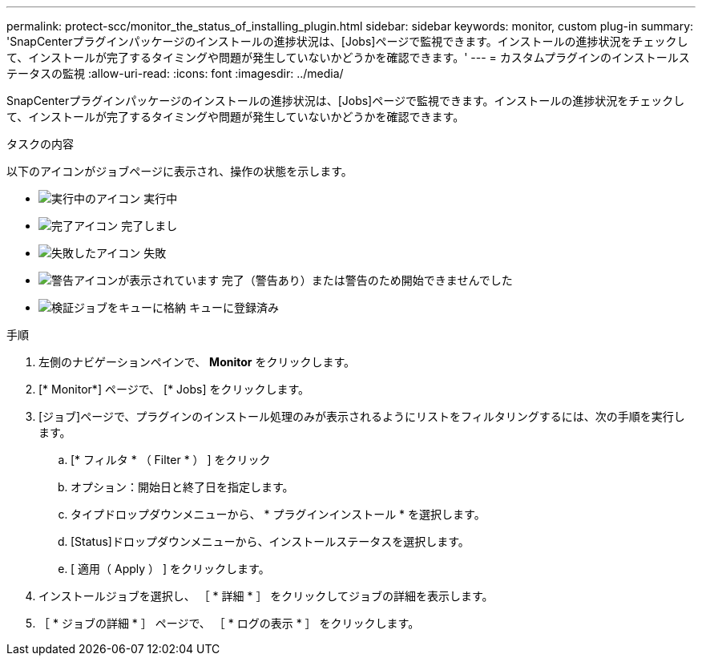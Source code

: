 ---
permalink: protect-scc/monitor_the_status_of_installing_plugin.html 
sidebar: sidebar 
keywords: monitor, custom plug-in 
summary: 'SnapCenterプラグインパッケージのインストールの進捗状況は、[Jobs]ページで監視できます。インストールの進捗状況をチェックして、インストールが完了するタイミングや問題が発生していないかどうかを確認できます。' 
---
= カスタムプラグインのインストールステータスの監視
:allow-uri-read: 
:icons: font
:imagesdir: ../media/


[role="lead"]
SnapCenterプラグインパッケージのインストールの進捗状況は、[Jobs]ページで監視できます。インストールの進捗状況をチェックして、インストールが完了するタイミングや問題が発生していないかどうかを確認できます。

.タスクの内容
以下のアイコンがジョブページに表示され、操作の状態を示します。

* image:../media/progress_icon.gif["実行中のアイコン"] 実行中
* image:../media/success_icon.gif["完了アイコン"] 完了しまし
* image:../media/failed_icon.gif["失敗したアイコン"] 失敗
* image:../media/warning_icon.gif["警告アイコンが表示されています"] 完了（警告あり）または警告のため開始できませんでした
* image:../media/verification_job_in_queue.gif["検証ジョブをキューに格納"] キューに登録済み


.手順
. 左側のナビゲーションペインで、 *Monitor* をクリックします。
. [* Monitor*] ページで、 [* Jobs] をクリックします。
. [ジョブ]ページで、プラグインのインストール処理のみが表示されるようにリストをフィルタリングするには、次の手順を実行します。
+
.. [* フィルタ * （ Filter * ） ] をクリック
.. オプション：開始日と終了日を指定します。
.. タイプドロップダウンメニューから、 * プラグインインストール * を選択します。
.. [Status]ドロップダウンメニューから、インストールステータスを選択します。
.. [ 適用（ Apply ） ] をクリックします。


. インストールジョブを選択し、 ［ * 詳細 * ］ をクリックしてジョブの詳細を表示します。
. ［ * ジョブの詳細 * ］ ページで、 ［ * ログの表示 * ］ をクリックします。

